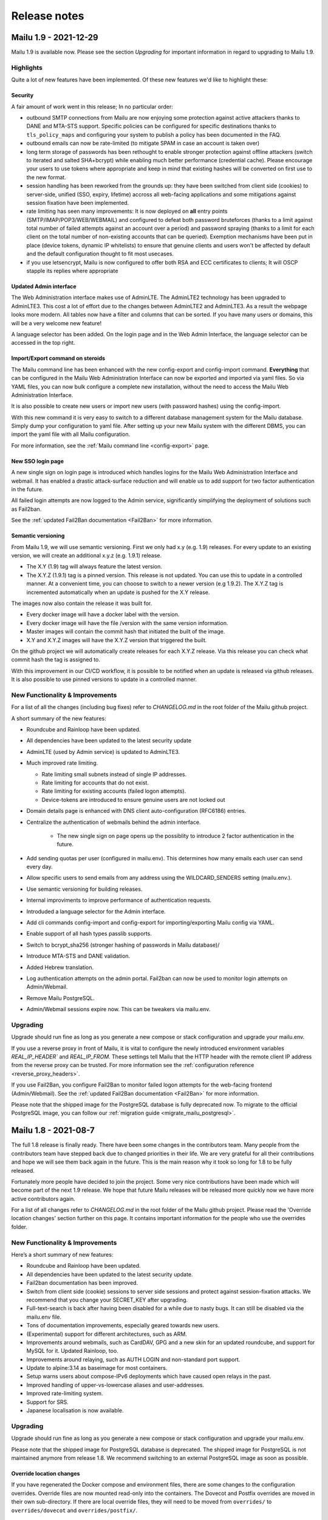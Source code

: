 Release notes
=============

Mailu 1.9 - 2021-12-29
----------------------

Mailu 1.9 is available now.
Please see the section `Upgrading` for important information in regard to upgrading to Mailu 1.9.

Highlights
````````````````````````````````

Quite a lot of new features have been implemented. Of these new features we'd like to highlight these:

Security
^^^^^^^^

A fair amount of work went in this release; In no particular order:

- outbound SMTP connections from Mailu are now enjoying some protection against active attackers thanks to DANE and MTA-STS support. Specific policies can be configured for specific destinations thanks to ``tls_policy_maps`` and configuring your system to publish a policy has been documented in the FAQ.
- outbound emails can now be rate-limited (to mitigate SPAM in case an account is taken over)
- long term storage of passwords has been rethought to enable stronger protection against offline attackers (switch to iterated and salted SHA+bcrypt) while enabling much better performance (credential cache). Please encourage your users to use tokens where appropriate and keep in mind that existing hashes will be converted on first use to the new format.
- session handling has been reworked from the grounds up: they have been switched from client side (cookies) to server-side, unified (SSO, expiry, lifetime) accross all web-facing applications and some mitigations against session fixation have been implemented.
- rate limiting has seen many improvements: It is now deployed on **all** entry points (SMTP/IMAP/POP3/WEB/WEBMAIL) and configured to defeat both password bruteforces (thanks to a limit against total number of failed attempts against an account over a period) and password spraying (thanks to a limit for each client on the total number of non-existing accounts that can be queried). Exemption mechanisms have been put in place (device tokens, dynamic IP whitelists) to ensure that genuine clients and users won't be affected by default and the default configuration thought to fit most usecases.
- if you use letsencrypt, Mailu is now configured to offer both RSA and ECC certificates to clients; It will OSCP stapple its replies where appropriate


Updated Admin interface
^^^^^^^^^^^^^^^^^^^^^^^

The Web Administration interface makes use of AdminLTE. The AdminLTE2 technology has been upgraded to AdminLTE3. This cost a lot of effort due to the changes between AdminLTE2 and AdminLTE3. 
As a result the webpage looks more modern. All tables now have a filter and columns that can be sorted. If you have many users or domains, this will be a very welcome new feature!

A language selector has been added. On the login page and in the Web Admin Interface, the language selector can be accessed in the top right. 


Import/Export command on steroids
^^^^^^^^^^^^^^^^^^^^^^^^^^^^^^^^^

The Mailu command line has been enhanced with the new config-export and config-import command.
**Everything** that can be configured in the Mailu Web Administration Interface can now be exported and imported via yaml files.
So via YAML files, you can now bulk configure a complete new installation, without the need to access the Mailu Web Administration Interface.

It is also possible to create new users or import new users (with password hashes) using the config-import. 

With this new command it is very easy to switch to a different database management system for the Mailu database. Simply dump your configuration to yaml file.
After setting up your new Mailu system with the different DBMS, you can import the yaml file with all Mailu configuration.

For more information, see the :ref:`Mailu command line <config-export>` page.


New SSO login page
^^^^^^^^^^^^^^^^^^

A new single sign on login page is introduced which handles logins for the Mailu Web Administration Interface and webmail. It has enabled a drastic attack-surface reduction and will enable us to add support for two factor authentication in the future.

All failed login attempts are now logged to the Admin service, significantly simplifying the deployment of solutions such as Fail2ban.

See the :ref:`updated Fail2Ban documentation <Fail2Ban>` for more information.


Semantic versioning
^^^^^^^^^^^^^^^^^^^

From Mailu 1.9, we will use semantic versioning. First we only had x.y (e.g. 1.9) releases. For every update to an existing version, we will create an additional x.y.z (e.g. 1.9.1) release.

- The X.Y (1.9) tag will always feature the latest version.
- The X.Y.Z (1.9.1) tag is a pinned version. This release is not updated. You can use this to update in a controlled manner. At a convenient time, you can choose to switch to a newer version (e.g 1.9.2). The X.Y.Z tag is incremented automatically when an update is pushed for the X.Y release.

The images now also contain the release it was built for.

- Every docker image will have a docker label with the version.
- Every docker image will have the file /version with the same version information.
- Master images will contain the commit hash that initiated the built of the image.
- X.Y and X.Y.Z images will have the X.Y.Z version that triggered the built.

On the github project we will automatically create releases for each X.Y.Z release. Via this release you can check what commit hash the tag is assigned to.

With this improvement in our CI/CD workflow, it is possible to be notified when an update is released via github releases. It is also possible to use pinned versions to update in a controlled manner. 


New Functionality & Improvements
````````````````````````````````

For a list of all the changes (including bug fixes) refer to `CHANGELOG.md` in the root folder of the Mailu github project. 

A short summary of the new features:

- Roundcube and Rainloop have been updated.
- All dependencies have been updated to the latest security update
- AdminLTE (used by Admin service) is updated to AdminLTE3.
- Much improved rate limiting.

  - Rate limiting small subnets instead of single IP addresses.
  - Rate limiting for accounts that do not exist.
  - Rate limiting for existing accounts (failed logon attempts).
  - Device-tokens are introduced to ensure genuine users are not locked out

- Domain details page is enhanced with DNS client auto-configuration (RFC6186) entries.
- Centralize the authentication of webmails behind the admin interface.

   - The new single sign on page opens up the possiblity to introduce 2 factor authentication in the future.

- Add sending quotas per user (configured in mailu.env). This determines how many emails each user can send every day.
- Allow specific users to send emails from any address using the WILDCARD_SENDERS setting (mailu.env.).
- Use semantic versioning for building releases.
- Internal improviments to improve performance of authentication requests.
- Introduded a language selector for the Admin interface.
- Add cli commands config-import and config-export for importing/exporting Mailu config via YAML.
- Enable support of all hash types passlib supports.
- Switch to bcrypt_sha256 (stronger hashing of passwords in Mailu database)/
- Introduce MTA-STS and DANE validation.
- Added Hebrew translation.
- Log authentication attempts on the admin portal. Fail2ban can now be used to monitor login attempts on Admin/Webmail.
- Remove Mailu PostgreSQL. 
- Admin/Webmail sessions expire now. This can be tweakers via mailu.env.


Upgrading
`````````

Upgrade should run fine as long as you generate a new compose or stack configuration and upgrade your mailu.env.

If you use a reverse proxy in front of Mailu, it is vital to configure the newly introduced environment variables `REAL_IP_HEADER`` and `REAL_IP_FROM`.
These settings tell Mailu that the HTTP header with the remote client IP address from the reverse proxy can be trusted.
For more information see the :ref:`configuration reference <reverse_proxy_headers>`.

If you use Fail2Ban, you configure Fail2Ban to monitor failed logon attempts for the web-facing frontend (Admin/Webmail). See the :ref:`updated Fail2Ban documentation <Fail2Ban>` for more information.

Please note that the shipped image for the PostgreSQL database is fully deprecated now. 
To migrate to the official PostgreSQL image, you can follow our :ref:`migration guide <migrate_mailu_postgresql>`.


Mailu 1.8 - 2021-08-7
---------------------

The full 1.8 release is finally ready. There have been some changes in the contributors team. Many people from the contributors team have stepped back due to changed priorities in their life.
We are very grateful for all their contributions and hope we will see them back again in the future.
This is the main reason why it took so long for 1.8 to be fully released. 

Fortunately more people have decided to join the project. Some very nice contributions have been made which will become part of the next 1.9 release.
We hope that future Mailu releases will be released more quickly now we have more active contributors again.

For a list of all changes refer to `CHANGELOG.md` in the root folder of the Mailu github project. Please read the 'Override location changes' section further on this page. It contains important information for the people who use the overrides folder.

New Functionality & Improvements
````````````````````````````````

Here’s a short summary of new features:

- Roundcube and Rainloop have been updated.
- All dependencies have been updated to the latest security update.
- Fail2ban documentation has been improved.
- Switch from client side (cookie) sessions to server side sessions and protect against session-fixation attacks. We recommend that you change your SECRET_KEY after upgrading.
- Full-text-search is back after having been disabled for a while due to nasty bugs. It can still be disabled via the mailu.env file.
- Tons of documentation improvements, especially geared towards new users.
- (Experimental) support for different architectures, such as ARM.
- Improvements around webmails, such as CardDAV, GPG and a new skin for an updated roundcube, and support for MySQL for it. Updated Rainloop, too.
- Improvements around relaying, such as AUTH LOGIN and non-standard port support.
- Update to alpine:3.14 as baseimage for most containers.
- Setup warns users about compose-IPv6 deployments which have caused open relays in the past.
- Improved handling of upper-vs-lowercase aliases and user-addresses.
- Improved rate-limiting system.
- Support for SRS.
- Japanese localisation is now available.


Upgrading
`````````

Upgrade should run fine as long as you generate a new compose or stack
configuration and upgrade your mailu.env.

Please note that the shipped image for PostgreSQL database is deprecated.
The shipped image for PostgreSQL is not maintained anymore from release 1.8.
We recommend switching to an external PostgreSQL image as soon as possible.

Override location changes
^^^^^^^^^^^^^^^^^^^^^^^^^

If you have regenerated the Docker compose and environment files, there are some changes to the configuration overrides.
Override files are now mounted read-only into the containers. The Dovecot and Postfix overrides are moved in their own sub-directory. If there are local override files, they will need to be moved from ``overrides/`` to ``overrides/dovecot`` and ``overrides/postfix/``.

Recreate SECRET_KEY after upgrading
^^^^^^^^^^^^^^^^^^^^^^^^^^^^^^^^^^^

Improvements have been made to protect again session-fixation attacks. 
To be fully protected, it is required to change your SECRET_KEY in Mailu.env after upgrading. 
A new SECRET_KEY is generated when you recreate your docker-compose.yml & mailu.env file via setup.mailu.io.

The SECRET_KEY is an uppercase alphanumeric string of length 16. You can manually create such a string via
```cat /dev/urandom | tr -dc 'A-Z0-9' | fold -w ${1:-16} | head -n 1```

After changing mailu.env, it is required to recreate all containers for the changes to be propagated.

Update your DNS SPF Records
^^^^^^^^^^^^^^^^^^^^^^^^^^^

It has become known that the SPF DNS records generated by the admin interface are not completely standard compliant anymore. Please check the DNS records for your domains and compare them to what the new admin-interface instructs you to use. In most cases, this should be a simple copy-paste operation for you ….

Fixed hostname for antispam service
^^^^^^^^^^^^^^^^^^^^^^^^^^^^^^^^^^^

For history to be retained in Rspamd, the antispam container requires a static hostname. When you re-generate your docker-compose.yml file (or helm-chart), this will be covered.


Mailu 1.8rc - 2020-10-02
------------------------

Release 1.8 has come a long way again. Due to corona the project slowed down to a crawl. Fortunately new contributors have joined the team what enabled us to still release Mailu 1.8 this year.

Please note that the current 1.8 is what we call a "soft release": It’s there for everyone to see and use, but to limit possible user-impact of this very big release, it’s not yet the default in the setup-utility for new users. When upgrading, please treat it with some care, and be sure to always have backups!

For a list of all changes refer to `CHANGELOG.md` in the root folder of the Mailu github project. Please read the 'Override location changes' section. It contains important information for the people who use the overrides folder.

New Functionality & Improvements
````````````````````````````````

Here’s a short summary of new features:

- Full-text-search is back after having been disabled for a while due to nasty bugs. It can still be disabled via the mailu.env file.
- Tons of documentation improvements, especially geared towards new users.
- (Experimental) support for different architectures, such as ARM.
- Improvements around webmails, such as CardDAV, GPG and a new skin for an updated roundcube, and support for MySQL for it. Updated Rainloop, too.
- Improvements around relaying, such as AUTH LOGIN and non-standard port support.
- Update to alpine:3.12 as baseimage for most containers.
- Setup warns users about compose-IPv6 deployments which have caused open relays in the past.
- Improved handling of upper-vs-lowercase aliases and user-addresses.
- Improved rate-limiting system.
- Support for SRS.
- Japanese localisation is now available.

Upgrading
`````````

Upgrade should run fine as long as you generate a new compose or stack
configuration and upgrade your mailu.env.

Please note that the shipped image for PostgreSQL database is deprecated.
The shipped image for PostgreSQL is not maintained anymore from release 1.8.
We recommend switching to an external PostgreSQL database as soon as possible.

Override location changes
^^^^^^^^^^^^^^^^^^^^^^^^^

If you have regenerated the Docker compose and environment files, there are some changes to the configuration overrides.
Override files are now mounted read-only into the containers. The Dovecot and Postfix overrides are moved in their own sub-directory. If there are local override files, they will need to be moved from ``overrides/`` to ``overrides/dovecot`` and ``overrides/postfix/``.

Update your DNS SPF Records
^^^^^^^^^^^^^^^^^^^^^^^^^^^

It has become known that the SPF DNS records generated by the admin interface are not completely standard compliant anymore. Please check the DNS records for your domains and compare them to what the new admin-interface instructs you to use. In most cases, this should be a simple copy-paste operation for you ….


Mailu 1.7 - 2019-08-22
----------------------

Release 1.7 has come a long way and was really expected after the project first
saw a slowdown in contributions around january then a wave of new contributors
and contributions.

New functionality
`````````````````

Most changes are internal, main features include:

- the admin UI now properly displaying on mobile
- relays supporting authentication thanks to new settings
- ability to create an initial admin user using environment variables

Other changes include software updates with some new features in Rainloop
1.30.0.

Back-end
````````

One of the big tasks was upgradig to latest Alpine (3.10), which is now finished.
Also, a lot was improved about the environment variables meant to provide
specific hosts in custom setups.

Finally, among many bug fixes and discrete enhancements, we removed most static
assets from the repository and now build the admin UI dynamically using
Webpack.

Localization
````````````

The localization effort move to a hosted Weblate, that you can access at the
following uri: https://translate.tedomum.net/projects/mailu/admin/

Please have a look and help translate Mailu into your home tongue.

Upgrading
`````````

Upgrade should run fine as long as you generate a new compose or stack
configuration and upgrade your mailu.env.

If you run the PostgreSQL server, the database was upgrade, so you will need to
dump the database before upgrading and load the dump after the upgrade is
complete. Please note that the shipped image for PostgreSQL database will be
deprecated before 1.8.0, you can switch to an external database server by then.


Mailu 1.6 - 2019-01-18
----------------------

Its been more than a year since the release of 1.5! And what a year it has been...
More then 800 commits are done since 1.5, containing thousands of additions.
We had the honor of welcoming more and more contributors and we actually established
a dedicated team of trusted contributors.

With new review guidelines we now allow the project to grow without dependence
on any single person. And thus merging pull requests at much shorter time.
On top of that we finally got around to creating a simple test suite on TravisCI,
which is doing some e-mail sending and receiving. This greatly helps the reviewing process.

For a complete overview of changes, see our `changelog`_.
Here we'll try to give you the highlights.

.. _`changelog`: https://github.com/Mailu/Mailu/blob/master/CHANGELOG.md

New functionality
`````````````````

We offer a lot new functions in the user experience. Some of the highlights would be quota
support from the admin interface, optional user sign up with recaptcha, auto-reply start date,
and a client setup page.

Mailu now also offers a `setup utility`_.
This utility helps users to generate a `docker-compose.yml` and `mailu.env` through guided steps.

Documentation
`````````````

Quite some efforts were done in expanding the documentation of Mailu.
We've added support for :ref:`kubernetes`, `Docker Swarm`_ and a :ref:`faq` section.
There is now also a section on running the Mailu web interfaces behind :ref:`traefik_proxy`.

We now also Dockerized the documentation, allowing for easy local running and versions
management on our web server.

.. _`Docker Swarm`: https://github.com/Mailu/Mailu/blob/master/docs/swarm/master/README.md

Back-end
````````

Lots and lots of hours went in to the back-end. Work on numerous bugs,
increased the general performance and allowing for better maintainability.

We've reworked the complete interface with the database. All queries are now done
through the Admin container, with that being the single point of contact with the
database. Now we also support the usage of MySQL and PostgreSQL databases and Mailu
comes with its own PostgreSQL image! This allows for Mailu to be used in larger scaled
operations.

Main software versions
``````````````````````
- Alpine 3.8.2
- Python 3.6.6
- SQLite 3.25.3
- Postfix 3.3.0
- Dovecot 2.3.2.1
- Radicale 2.1.10
- Rspamd 1.7.6
- ClamAV 0.100.2
- Nginx 1.14.2
- Rainloop 1.12.1
- Roundcube 1.3.8
- Fetchmail 6.3.26
- Unbound 1.7.3
- Postgresql 10.5

Upgrading
`````````

We've done some pretty intrusive works on the DB migrations scripts. Although thoroughly
tested, we would recommend users to create a backup copy of ``/mailu/data/main.db`` somewhere.

Use the `setup utility`_ to obtain new ``docker-compose.yml`` and ``mailu.env`` files.
For this upgrade it is necessary to bring the project down and up, due to network definition changes:

.. code-block:: bash

  docker-compose pull
  docker-compose down --remove-orphans
  docker-compose up -d

After everything runs successfully, ``/mailu/certs/dhparam.pem`` is no longer needed and can be deleted.
It's included in the Mailu distribution by default now. Also the old ``.env`` can be deleted.

.. _`setup utility`: https://setup.mailu.io

Mailu 1.5 - 2017-11-05
----------------------

It has been two years since this project started, one year since it was renamed
to Mailu and took a more serious path toward building a proper email server
distribution. The experience has been extremely interesting and we as
contributors should be quite proud of what was accomplished in that time.

Mailu started as a random project of administration interface for Postfix, it
is now running thousands of mail servers, has reached over half a million pulls
on Docker hub and contributions from very different and frankly interesting
people.

Version 1.5 is about bringing the features that were intended for the late
version 2.0. It includes many new concepts like:

- alternative domains, a way to configure a domain that is semantically
  equivalent to another;
- domain relays, a way to relay emails to a separate server;
- authentication tokens, a way to let users generate passwords for their various
  clients and restrict authentication per IP address.

The release also includes some structural changes to the project. Nginx is now
the main frontend container and terminates all connections, performing
TLS and authentication directly. Letsencrypt support is now more complete,
with various TLS "flavors" for all kinds of setup.

Finally, a big change about how versions are managed: the ``stable`` branch
will be deprecated with the end of branch ``1.4``. Mailu will now only publish
branches per version, as any version jump requires manual updates anyway. This
will avoid confusion about which branch is currently considered *the* stable
one. End of support for branches will happen after 2 version changes (e.g.
end of support for branch ``1.4`` will happen when branch ``1.6`` is released).
Finally, intermediary versions backporting some important features will be
branched as subversions first (branch ``1.5.1`` for instance), then merge in
the branch version once enough testing has happened.

More details about the changes are available in the `changelog`_, and this
release will be followed by a short-term upgrade including some more features
and bug fixes.

**If you are upgrading**, please go through the setup guide and download the
latest ``docker-compose.yml`` and ``.env``, then update them with your
sepcific settings, because more than 50% of these templates was rewritten.
You should then be able to pull and start your new e-mail stack with
no issue, simply remove orphaned container, since some were renamed and others
were removed (e.g. rmilter):

.. code-block:: bash

  docker-compose pull
  docker-compose up -d --remove-orphans

If you experience problems when upgrading, feel free to post issues and contact
us on our chat channel for emergency support.

Regarding statistics, Mailu has gone from "no tracker at all" to a tracker that
we find is designed to preserve privacy and security as much as possible. Your
admin container will now perform DNS requests for a domain that we hold,
including information about your "instance id" (a unique and random string)
and Mailu version. If your mail server performs direct DNS queries instead
of going through a DNS recursor, you might want to opt-out of statistics if
you would prefer the server IP address not be included anywhere (we do not log
it, but our hosting provider might). This can be accomplished in the ``.env``
file directly.

.. _`changelog`: https://github.com/Mailu/Mailu/blob/master/CHANGELOG.md

Mailu 1.3 - 2016-11-06
----------------------

**First a warning as TL;DR. Following the project rename, please read
the migration guide carefully if you were already running Freeposte.**

Renaming the project was a critical step in its life and we
certainly hope that it will help gain even more traction and collaborate
every day to add new features and improve Mailu.

This new release introduces mostly bugfixes and a couple of enhancements.
It was however the most complicated to prepare and publish because we had
to deal for the first time with multiple active contributors, sometimes
diverging points of view, a solid user base that would prefer their production
not break, and some major upstream issues.

The release itself was delayed a month, partly due to these changes, partly due
to upstream issues. One of them for instance, a bug in Dovecot, took us a
couple of long nights debugging low-level memory management code in Dovecot in
order to fix the vacation message in Mailu! This lead to humble contributions
to Dovecot and Alpine Linux and we are still proud to be contributing to a
larger software environment.

Among the major changes that we introduced, Rainloop is now officially
supported as a Webmail and we are open to contributions to add even more
alternatives to the next release.

Also, Mailu admin interface now has built-in internationalization and we will
initiate a localization campaign to add at least French and German to the list
of supported languages. Please contact us if you would like to contribute
another translation.

Finally, we hardened Postfix configuration both for security reasons
(preventing address usurpation upon existing SPF) and to prevent spam. We
found that the already effective antispam filter now blocks more that 99% of
junk messages on our test servers.

A more detailed list of changes is available in the project changelog.

Please read the `Setup Guide`_
if you plan on setting up a new mail server. Mailu is free software,
you are more than welcome to report issues, ask for features or enhancements,
or contribute your own modifications!

Freeposte.io 1.2 - 2016-08-28
-----------------------------

The past few weeks have been very productive thanks to multiple contributors
and reporters. A hundred commits later, Freeposte.io release 1.2 is ready.

Most changes in the release are security-related: we eventually added CSRF
checks, applied most security best practices including TLS hardening based
on the great documentation by `BetterCrypto`_,
and started a discussion about how the mail server stack should be
secure-by-default while maintaining as many features as possible.

Additional great change is the new ability to declare catch-all aliases and
wildcard aliases in general.

When creating an alias, one may now enable the "SQL LIKE" syntax then use
standard SQL wildcards ``%`` and ``_`` to specify matches for a given alias.
For instance :

- ``%@domain.tld`` will match any uncatched email sent to that domain (catch-all)
- ``support-%@domain.tld`` will match any email sent to an address starting with
  ``support-``
- ``_@domain.tld`` will match any email sent to a one-character address
- ``co_tact@domain.tld`` will match both ``contact@domain.tld`` and
  ``comtact@domain.tld`` along will all other combinations to make up for
  any usual typing mistake.

Finally, the update process changed with Freeposte.io 1.2: you do not have to
manually setup an installed branch anymore. Instead, you may simply use the
default ``docker-compose.yml`` file and the ``:latest`` tag that will now
point to the latest *stable* version. Those who know what they are doing and
still want to use continuous builds from the Git repository may switch to the
``:testing`` Docker images.

A more detailed list of changes is available in the project changelog.

Please read the `Setup Guide`_
if you plan on setting up a new mail server. Freeposte.io is free software,
you are more than welcome to report issues, ask for features or enhancements,
or contribute your own modifications!

.. _`BetterCrypto`: https://bettercrypto.org/

Freeposte.io 1.1 - 2016-07-31
-----------------------------

When we started the Freeposte.io adventure back in December, we weren't quite
sure the project would lead to anything but a bunch of scripts to manage our
mail server at `TeDomum`_.

About 6 month later, we have got word from a dozen individuals and half a
dozen nonprofits that have started setting up Freeposte.io or are using it
for production emails. All mailboxes at TeDomum have been running on top
of Freeposte.io for the past 5 months and happily received thousands of emails.

Release 1.0 was definitely not ready for production: the anti-spam services
were unstable, lots of junk messages still got through, there was still no
support for outgoing DKIM and thus no way to properly setup DMARC. These
have been addressed and we are really enthusiastic about releasing 1.1 and
expecting some feedback and contributions.

Please read the `Setup Guide`_
if you plan on setting up a new mail server. Freeposte.io is free software,
you are more than welcome to report issues, ask for features or enhancements,
or even contribute your own modifications!

.. _`TeDomum`: https://tedomum.net
.. _`Setup Guide`: https://github.com/kaiyou/freeposte.io/wiki/Setup-Guide

